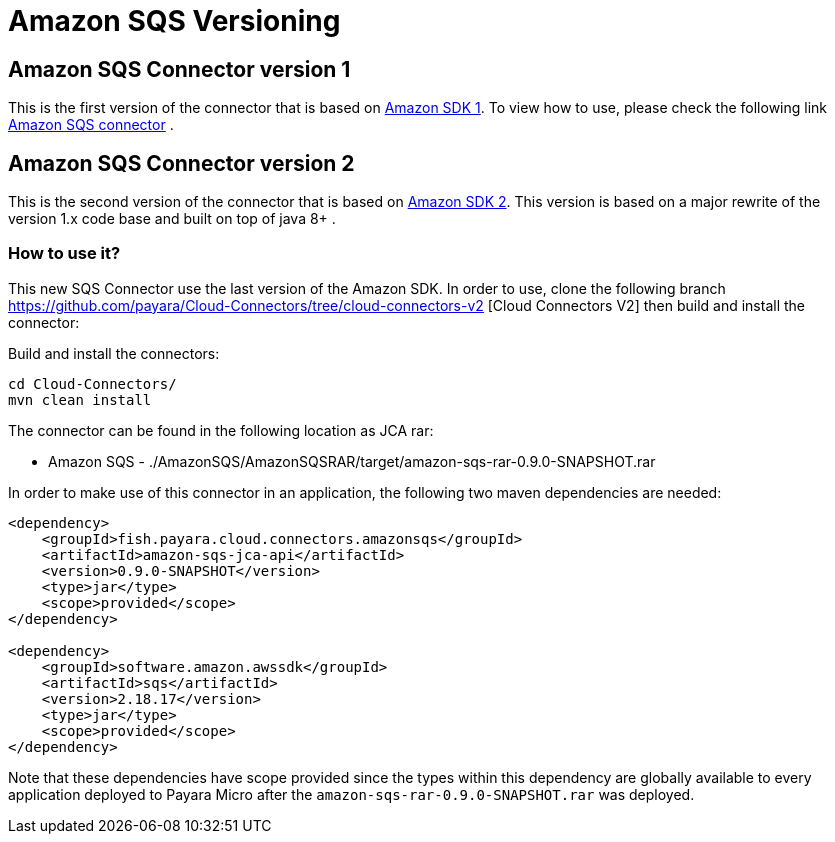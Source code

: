 = Amazon SQS Versioning

== Amazon SQS Connector version 1

This is the first version of the connector that is based on https://docs.aws.amazon.com/sdk-for-java/v1/developer-guide/welcome.html[Amazon SDK 1]. To view how to use, please check the following link xref:/Technical Documentation/Ecosystem/Connector Suites/Cloud Connectors/AmazonSQS.adoc[Amazon SQS connector] .

== Amazon SQS Connector version 2

This is the second version of the connector that is based on https://docs.aws.amazon.com/sdk-for-java/latest/developer-guide/home.html[Amazon SDK 2]. This version is based on a major rewrite of the version 1.x code base and built on top of java 8+ .


=== How to use it?

This new SQS Connector use the last version of the Amazon SDK. In order to use, clone the following branch https://github.com/payara/Cloud-Connectors/tree/cloud-connectors-v2 [Cloud Connectors V2] then build and install the connector:

Build and install the connectors:

[source, shell]
----
cd Cloud-Connectors/
mvn clean install
----

The connector can be found in the following location as JCA rar:

* Amazon SQS - ./AmazonSQS/AmazonSQSRAR/target/amazon-sqs-rar-0.9.0-SNAPSHOT.rar

In order to make use of this connector in an application, the following two maven dependencies are needed:

[source, xml]
----
<dependency>
    <groupId>fish.payara.cloud.connectors.amazonsqs</groupId>
    <artifactId>amazon-sqs-jca-api</artifactId>
    <version>0.9.0-SNAPSHOT</version>
    <type>jar</type>
    <scope>provided</scope>
</dependency>

<dependency>
    <groupId>software.amazon.awssdk</groupId>
    <artifactId>sqs</artifactId>
    <version>2.18.17</version>
    <type>jar</type>
    <scope>provided</scope>
</dependency>
----

Note that these dependencies have scope provided since the types within this dependency are globally available to every application deployed to Payara Micro after the `amazon-sqs-rar-0.9.0-SNAPSHOT.rar` was deployed.


